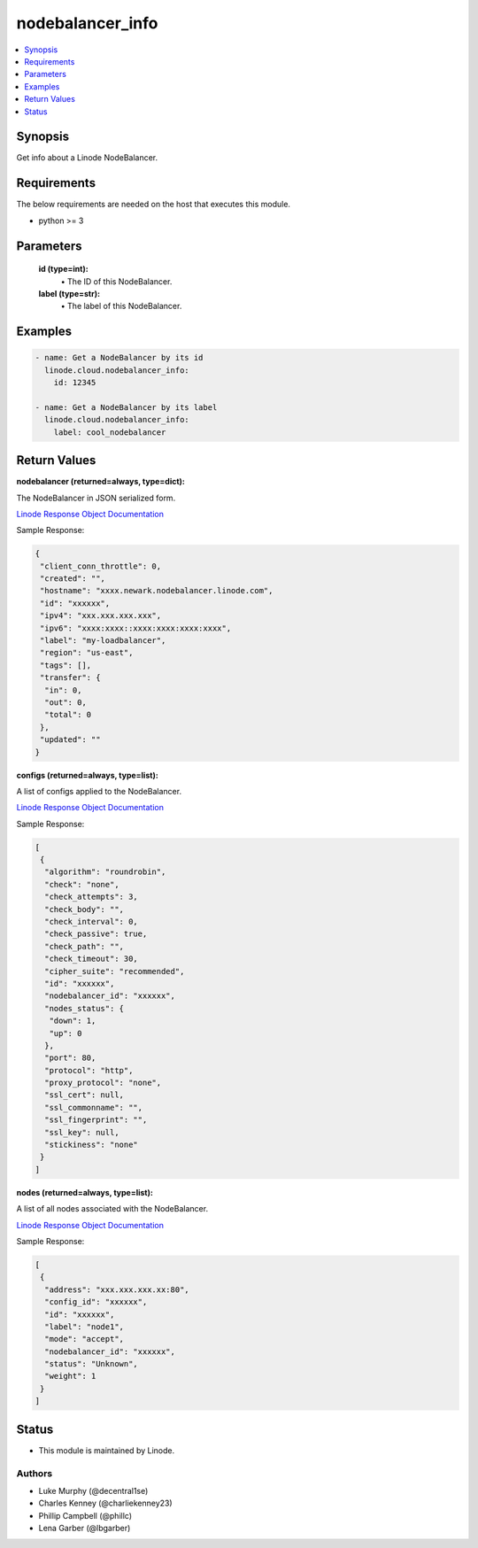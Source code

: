 .. _nodebalancer_info_module:


nodebalancer_info
=================

.. contents::
   :local:
   :depth: 1


Synopsis
--------

Get info about a Linode NodeBalancer.



Requirements
------------
The below requirements are needed on the host that executes this module.

- python >= 3



Parameters
----------


  **id (type=int):**
    \• The ID of this NodeBalancer.


  **label (type=str):**
    \• The label of this NodeBalancer.







Examples
--------

.. code-block:: yaml+jinja

    
    - name: Get a NodeBalancer by its id
      linode.cloud.nodebalancer_info:
        id: 12345
        
    - name: Get a NodeBalancer by its label
      linode.cloud.nodebalancer_info:
        label: cool_nodebalancer




Return Values
-------------

**nodebalancer (returned=always, type=dict):**

The NodeBalancer in JSON serialized form.

`Linode Response Object Documentation <https://www.linode.com/docs/api/nodebalancers/#nodebalancer-view__responses>`_

Sample Response:

.. code-block:: JSON

    {
     "client_conn_throttle": 0,
     "created": "",
     "hostname": "xxxx.newark.nodebalancer.linode.com",
     "id": "xxxxxx",
     "ipv4": "xxx.xxx.xxx.xxx",
     "ipv6": "xxxx:xxxx::xxxx:xxxx:xxxx:xxxx",
     "label": "my-loadbalancer",
     "region": "us-east",
     "tags": [],
     "transfer": {
      "in": 0,
      "out": 0,
      "total": 0
     },
     "updated": ""
    }


**configs (returned=always, type=list):**

A list of configs applied to the NodeBalancer.

`Linode Response Object Documentation <https://www.linode.com/docs/api/nodebalancers/#config-view__responses>`_

Sample Response:

.. code-block:: JSON

    [
     {
      "algorithm": "roundrobin",
      "check": "none",
      "check_attempts": 3,
      "check_body": "",
      "check_interval": 0,
      "check_passive": true,
      "check_path": "",
      "check_timeout": 30,
      "cipher_suite": "recommended",
      "id": "xxxxxx",
      "nodebalancer_id": "xxxxxx",
      "nodes_status": {
       "down": 1,
       "up": 0
      },
      "port": 80,
      "protocol": "http",
      "proxy_protocol": "none",
      "ssl_cert": null,
      "ssl_commonname": "",
      "ssl_fingerprint": "",
      "ssl_key": null,
      "stickiness": "none"
     }
    ]


**nodes (returned=always, type=list):**

A list of all nodes associated with the NodeBalancer.

`Linode Response Object Documentation <https://www.linode.com/docs/api/nodebalancers/#node-view__responses>`_

Sample Response:

.. code-block:: JSON

    [
     {
      "address": "xxx.xxx.xxx.xx:80",
      "config_id": "xxxxxx",
      "id": "xxxxxx",
      "label": "node1",
      "mode": "accept",
      "nodebalancer_id": "xxxxxx",
      "status": "Unknown",
      "weight": 1
     }
    ]





Status
------




- This module is maintained by Linode.



Authors
~~~~~~~

- Luke Murphy (@decentral1se)
- Charles Kenney (@charliekenney23)
- Phillip Campbell (@phillc)
- Lena Garber (@lbgarber)

